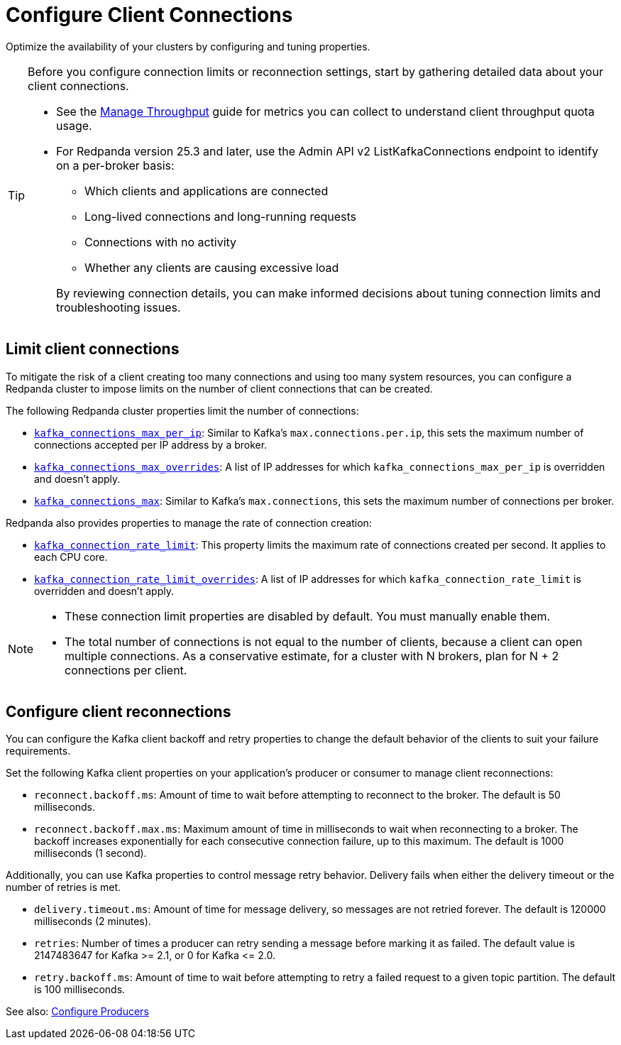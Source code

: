 = Configure Client Connections
:description: Learn about guidelines for configuring client connections in Redpanda clusters for optimal availability.
:page-categories: Management, Networking
// tag::single-source[]

Optimize the availability of your clusters by configuring and tuning properties.

// Don't display ListKafkaConnections in Cloud docs until support is added
ifdef::env-cloud[]
TIP: Before you configure connection limits or reconnection settings, start by gathering detailed data about your client connections. See the xref:manage:cluster-maintenance/manage-throughput.adoc#monitor-client-throughput[Manage Throughput] guide for metrics you can collect to understand client throughput quota usage. 
endif::[]
ifndef::env-cloud[]
[TIP]
====
Before you configure connection limits or reconnection settings, start by gathering detailed data about your client connections. 

* See the  xref:manage:cluster-maintenance/manage-throughput.adoc#monitor-client-throughput[Manage Throughput] guide for metrics you can collect to understand client throughput quota usage. 
* For Redpanda version 25.3 and later, use the Admin API v2 ListKafkaConnections endpoint to identify on a per-broker basis:
+
-- 
** Which clients and applications are connected
** Long-lived connections and long-running requests
** Connections with no activity 
** Whether any clients are causing excessive load
--
+
By reviewing connection details, you can make informed decisions about tuning connection limits and troubleshooting issues.
====
endif::[]

== Limit client connections

To mitigate the risk of a client creating too many connections and using too many system resources, you can configure a Redpanda cluster to impose limits on the number of client connections that can be created.

The following Redpanda cluster properties limit the number of connections:

* xref:reference:properties/cluster-properties.adoc#kafka_connections_max_per_ip[`kafka_connections_max_per_ip`]: Similar to Kafka's `max.connections.per.ip`, this sets the maximum number of connections accepted per IP address by a broker.
* xref:reference:properties/cluster-properties.adoc#kafka_connections_max_overrides[`kafka_connections_max_overrides`]: A list of IP addresses for which `kafka_connections_max_per_ip` is overridden and doesn't apply.
ifndef::env-cloud[]
* xref:reference:properties/cluster-properties.adoc#kafka_connections_max[`kafka_connections_max`]: Similar to Kafka's `max.connections`, this sets the maximum number of connections per broker.

Redpanda also provides properties to manage the rate of connection creation:

* xref:reference:properties/cluster-properties.adoc#kafka_connection_rate_limit[`kafka_connection_rate_limit`]: This property limits the maximum rate of connections created per second. It applies to each CPU core.
* xref:reference:properties/cluster-properties.adoc#kafka_connection_rate_limit_overrides[`kafka_connection_rate_limit_overrides`]: A list of IP addresses for which `kafka_connection_rate_limit` is overridden and doesn't apply.
endif::[]

[NOTE]
====
* These connection limit properties are disabled by default. You must manually enable them.
* The total number of connections is not equal to the number of clients, because a client can open multiple connections. As a conservative estimate, for a cluster with N brokers, plan for N + 2 connections per client.
====

ifdef::env-cloud[]
=== Configure connection count limit by client IP

Configure the `kafka_connections_max_per_ip` property to limit the number of connections from each client IP address. 

IMPORTANT: Per-IP connection controls require Redpanda to see individual client IPs. If clients connect through private link endpoints, NAT gateways, or other shared-IP egress, the per-IP limit applies to the shared IP, affecting all clients behind it and preventing isolation of a single offending client. Similarly, multiple clients running on the same host will share the same IP address, and the limit applies collectively to all those clients.

See also: xref:manage:cluster-maintenance/config-cluster.adoc[]

==== Configure the limit

To configure `kafka_connections_max_per_ip` safely without disrupting legitimate clients, follow these steps:

. Set up your monitoring stack for your cluster. See xref:manage:monitor-cloud.adoc[].

. Monitor current connection patterns using the `redpanda_rpc_active_connections` metric with the `redpanda_server="kafka"` filter:
+
```
redpanda_rpc_active_connections{redpanda_id="CLOUD_CLUSTER_ID", redpanda_server="kafka"}
```

. Analyze the connection data to identify the normal range of connections for each broker during typical traffic cycles. For example, in the following Grafana screenshot, the normal range is around 200-300 connections:
+
image::shared:monitor_connections.png[Range of active connections over time]

. Set the `kafka_connections_max_per_ip` value based on your analysis. Use the upper bound of normal connections observed, or use a lower value if you know how many connections per client IP are being opened. 

. Continue monitoring the connection metrics after applying the limit to ensure that legitimate clients are not affected and that the problematic client is properly controlled.

NOTE: If you find a high load of unexpected connections from multiple IP addresses, `kafka_connections_max_per_ip` alone may be insufficient. If offending IPs outnumber legitimate client IPs, you may need to set `kafka_connections_max_per_ip` so low that it affects legitimate clients. If this is the case, use `kafka_connections_max_overrides` to exempt known legitimate client IPs from the connection limit.

==== Limitations

* Decreasing the limit does not terminate any currently open Kafka API connections.
* This limit does not apply to Kafka HTTP Proxy connections.
* Clients behind NAT gateways or private links share the same IP address as seen by Redpanda brokers.
* The limit may negatively affect tail latencies across all client connections.
* All clients behind the shared IP are collectively subject to the single `kafka_connections_max_per_ip` limit.
* Connection rejections occur randomly among clients when the limit is reached. For example, suppose `kafka_connections_max_per_ip` is set to 100, but clients behind a NAT gateway collectively need 150 connections. When the limit is reached, clients can make only some of the connections while others get rejected, leaving the client in a not-working state.
* Redpanda may modify this property during internal operations.
* Availability incidents caused by misconfiguring this feature are excluded from the Redpanda Cloud SLA.

endif::[]

== Configure client reconnections

You can configure the Kafka client backoff and retry properties to change the default behavior of the clients to suit your failure requirements.

Set the following Kafka client properties on your application's producer or consumer to manage client reconnections:

* `reconnect.backoff.ms`: Amount of time to wait before attempting to reconnect to the broker. The default is 50 milliseconds.
* `reconnect.backoff.max.ms`: Maximum amount of time in milliseconds to wait when reconnecting to a broker. The backoff increases exponentially for each consecutive connection failure, up to this maximum. The default is 1000 milliseconds (1 second).

Additionally, you can use Kafka properties to control message retry behavior. Delivery fails when either the delivery timeout or the number of retries is met.

* `delivery.timeout.ms`: Amount of time for message delivery, so messages are not retried forever. The default is 120000 milliseconds (2 minutes).
* `retries`: Number of times a producer can retry sending a message before marking it as failed. The default value is 2147483647 for Kafka >= 2.1, or 0 for Kafka \<= 2.0.
* `retry.backoff.ms`: Amount of time to wait before attempting to retry a failed request to a given topic partition. The default is 100 milliseconds.

See also: xref:develop:produce-data/configure-producers.adoc[Configure Producers]

// end::single-source[]
